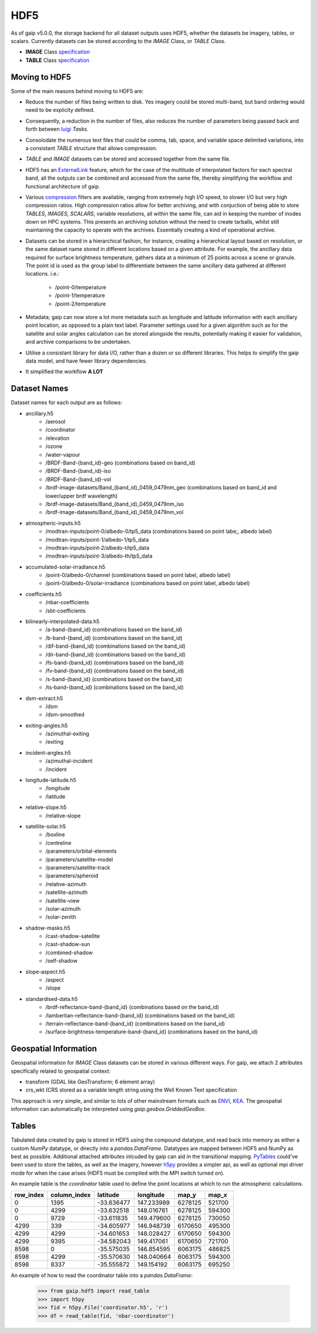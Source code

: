 HDF5
====

As of gaip v5.0.0, the storage backend for all dataset outputs uses HDF5, whether the datasets be imagery, tables, or scalars.
Currently datasets can be stored according to the *IMAGE* Class, or *TABLE* Class.

* **IMAGE** Class `specification <https://support.hdfgroup.org/HDF5/doc/ADGuide/ImageSpec.html>`_
* **TABLE** Class `specification <https://support.hdfgroup.org/HDF5/doc/HL/H5TB_Spec.html>`_

Moving to HDF5
--------------

Some of the main reasons behind moving to HDF5 are:

* Reduce the number of files being written to disk. Yes imagery could be stored multi-band, but band ordering would need to be explicity defined.
* Consequently, a reduction in the number of files, also reduces the number of parameters being passed back and forth between `luigi <https://github.com/spotify/luigi>`_ *Tasks*.
* Consolodate the numerous text files that could be comma, tab, space, and variable space delimited variations, into a consistant *TABLE* structure that allows compression.
* *TABLE* and *IMAGE* datasets can be stored and accessed together from the same file.
* HDF5 has an `ExternalLink <http://docs.h5py.org/en/latest/high/group.html#group-extlinks>`_ feature, which for the case of the multitude of interpolated factors for each spectral band, all the outputs can be combined and accessed from the same file, thereby simplifying the workflow and functional architecture of gaip.
* Various `compression <https://support.hdfgroup.org/services/contributions.html>`_ filters are available, ranging from extremely high I/O speed, to slower I/O but very high compression ratios.
  High compression ratios allow for better archiving, and with conjuction of being able to store *TABLES*, *IMAGES*, *SCALARS*, variable resolutions, all within the same file, can aid in keeping the number of inodes down on HPC systems.
  This presents an archiving solution without the need to create tarballs, whilst still maintaining the capacity to operate with the archives. Essentially creating a kind of operational archive.
* Datasets can be stored in a hierarchical fashion, for instance, creating a hierarchical layout based on resolution, or the same dataset name stored in different locations based on a given attribute.
  For example, the ancillary data required for surface brightness temperature, gathers data at a minimum of 25 points across a scene or granule.
  The point id is used as the group label to differentiate between the same ancillary data gathered at different locations. i.e.:
    * /point-0/temperature
    * /point-1/temperature
    * /point-2/temperature
* Metadata; gaip can now store a lot more metadata such as longitude and latitude information with each ancillary point location, as opposed to a plain text label.
  Parameter settings used for a given algorithm such as for the satellite and solar angles calculation can be stored alongside the results, potentially making it easier for validation, and archive comparisons to be undertaken.
* Utilise a consistant library for data I/O, rather than a dozen or so different libraries. This helps to simplify the gaip data model, and have fewer library dependencies.
* It simplified the workflow **A LOT**

Dataset Names
-------------

Dataset names for each output are as follows:

* ancillary.h5
    * /aerosol
    * /coordinator
    * /elevation
    * /ozone
    * /water-vapour
    * /BRDF-Band-{band_id}-geo (combinations based on band_id)
    * /BRDF-Band-{band_id}-iso
    * /BRDF-Band-{band_id}-vol
    * /brdf-image-datasets/Band_{band_id)_0459_0479nm_geo (combinations based on band_id and lower/upper brdf wavelength)
    * /brdf-image-datasets/Band_{band_id)_0459_0479nm_iso
    * /brdf-image-datasets/Band_{band_id)_0459_0479nm_vol
* atmospheric-inputs.h5
    * /modtran-inputs/point-0/albedo-0/tp5_data (combinations based on point labe;, albedo label)
    * /modtran-inputs/point-1/albedo-1/tp5_data
    * /modtran-inputs/point-2/albedo-t/tp5_data
    * /modtran-inputs/point-3/albedo-th/tp5_data
* accumulated-solar-irradiance.h5
    * /point-0/albedo-0/channel (combinations based on point label, albedo label)
    * /point-0/albedo-0/solar-irradiance (combinations based on point label, albedo label)
* coefficients.h5
    * /nbar-coefficients
    * /sbt-coefficients
* bilinearly-interpolated-data.h5
    * /a-band-{band_id} (combinations based on the band_id)
    * /b-band-{band_id} (combinations based on the band_id)
    * /dif-band-{band_id} (combinations based on the band_id)
    * /dir-band-{band_id} (combinations based on the band_id)
    * /fs-band-{band_id} (combinations based on the band_id)
    * /fv-band-{band_id} (combinations based on the band_id)
    * /s-band-{band_id} (combinations based on the band_id)
    * /ts-band-{band_id} (combinations based on the band_id)
* dsm-extract.h5
    * /dsm
    * /dsm-smoothed
* exiting-angles.h5
    * /azimuthal-exiting
    * /exiting
* incident-angles.h5
    * /azimuthal-incident
    * /incident
* longitude-latitude.h5
    * /longitude
    * /latitude
* relative-slope.h5
   * /relative-slope
* satellite-solar.h5
    * /boxline
    * /centreline
    * /parameters/orbital-elements
    * /parameters/satellite-model
    * /parameters/satellite-track
    * /parameters/spheroid
    * /relative-azimuth
    * /satellite-azimuth
    * /satellite-view
    * /solar-azimuth
    * /solar-zenith
* shadow-masks.h5
    * /cast-shadow-satellite
    * /cast-shadow-sun
    * /combined-shadow
    * /self-shadow
* slope-aspect.h5
    * /aspect
    * /slope
* standardised-data.h5
    * /brdf-reflectance-band-{band_id} (combinations based on the band_id)
    * /lambertian-reflectance-band-{band_id} (combinations based on the band_id)
    * /terrain-reflectance-band-{band_id} (combinations based on the band_id)
    * /surface-brightness-temperature-band-{band_id} (combinations based on the band_id)

Geospatial Information
----------------------

Geospatial information for *IMAGE* Class datasets can be stored in various different ways. For gaip, we attach 2 attributes specifically related to geospatial context:

* transform (GDAL like GeoTransform; 6 element array)
* crs_wkt (CRS stored as a variable length string using the Well Known Text specification

This approach is very simple, and similar to lots of other mainstream formats such as `ENVI <https://www.harrisgeospatial.com/docs/ENVIHeaderFiles.html>`_,
`KEA <http://kealib.org/>`_. The geospatial information can automatically be interpreted using *gaip.geobox.GriddedGeoBox*.

Tables
------

Tabulated data created by gaip is stored in HDF5 using the compound datatype, and read back into memory as either a custom *NumPy* datatype, or directly into a *pandas.DataFrame*.
Datatypes are mapped between HDF5 and NumPy as best as possible. Additional attached attributes inlcuded by gaip can aid in the transitional mapping.
`PyTables <http://www.pytables.org/>`_ could've been used to store the tables, as well as the imagery, however `h5py <http://www.h5py.org/>`_ provides a simpler api, as well as optional mpi driver mode for when the case arises (HDF5 must be compiled with the MPI switch turned on).

An example table is the *coordinator* table used to define the point locations at which to run the atmospheric calculations.

+-----------+--------------+------------+------------+---------+--------+
| row_index | column_index | latitude   | longitude  | map_y   | map_x  |
|           |              |            |            |         |        |
+===========+==============+============+============+=========+========+
|    0      | 1395         | -33.636477 | 147.233989 | 6278125 | 521700 |
+-----------+--------------+------------+------------+---------+--------+
|    0      | 4299         | -33.632518 | 148.016761 | 6278125 | 594300 |
+-----------+--------------+------------+------------+---------+--------+
|    0      | 9729         | -33.611835 | 149.479600 | 6278125 | 730050 |
+-----------+--------------+------------+------------+---------+--------+
| 4299      |  339         | -34.605977 | 146.948739 | 6170650 | 495300 |
+-----------+--------------+------------+------------+---------+--------+
| 4299      | 4299         | -34.601653 | 148.028427 | 6170650 | 594300 |
+-----------+--------------+------------+------------+---------+--------+
| 4299      | 9395         | -34.582043 | 149.417061 | 6170650 | 721700 |
+-----------+--------------+------------+------------+---------+--------+
| 8598      |    0         | -35.575035 | 146.854595 | 6063175 | 486825 |
+-----------+--------------+------------+------------+---------+--------+
| 8598      | 4299         | -35.570630 | 148.040664 | 6063175 | 594300 |
+-----------+--------------+------------+------------+---------+--------+
| 8598      | 8337         | -35.555872 | 149.154192 | 6063175 | 695250 |
+-----------+--------------+------------+------------+---------+--------+

An example of how to read the coordinator table into a *pandas.DataFrame*:

       .. code-block:: python

          >>> from gaip.hdf5 import read_table
          >>> import h5py
          >>> fid = h5py.File('coordinator.h5', 'r')
          >>> df = read_table(fid, 'nbar-coordinator')
